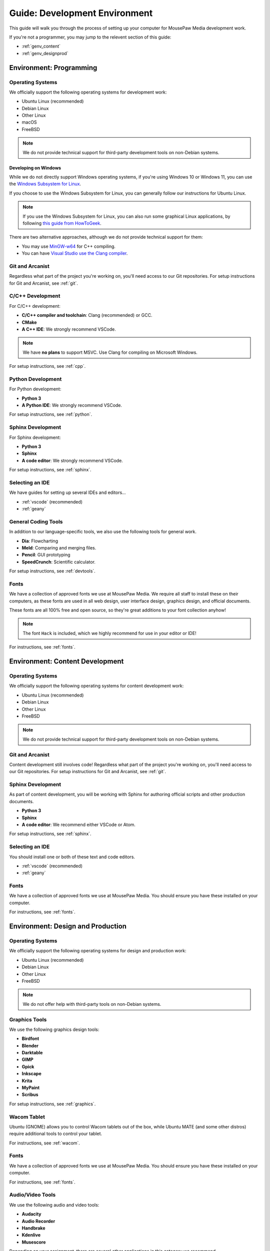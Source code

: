 .. _genv:

Guide: Development Environment
#####################################

This guide will walk you through the process of setting up your computer
for MousePaw Media development work.

If you're not a programmer, you may jump to the relevent section of this guide:

* :ref:`genv_content`
* :ref:`genv_designprod`

.. _genv_programming:

Environment: Programming
====================================

Operating Systems
-------------------------------------------

We officially support the following operating systems for development work:

* Ubuntu Linux (recommended)
* Debian Linux
* Other Linux
* macOS
* FreeBSD

..  note:: We do not provide technical support for third-party development
    tools on non-Debian systems.

Developing on Windows
^^^^^^^^^^^^^^^^^^^^^^^^^^^^^^^^^^^^^^^^^^^^

While we do not directly support Windows operating systems, if you're using
Windows 10 or Windows 11, you can use the `Windows Subsystem for Linux <https://learn.microsoft.com/en-us/windows/wsl/install>`_.

If you choose to use the Windows Subsystem for Linux, you can generally follow
our instructions for Ubuntu Linux.

..  note:: If you use the Windows Subsystem for Linux, you can also run some
    graphical Linux applications, by following `this guide from HowToGeek <https://www.howtogeek.com/261575/how-to-run-graphical-linux-desktop-applications-from-windows-10s-bash-shell/>`_.

There are two alternative approaches, although we do not provide technical
support for them:

* You may use `MinGW-w64 <https://www.mingw-w64.org/>`_ for C++ compiling.
* You can have `Visual Studio use the Clang compiler <https://devblogs.microsoft.com/cppblog/use-any-c-compiler-with-visual-studio/>`_.


Git and Arcanist
-------------------------------------

Regardless what part of the project you're working on, you'll need access to our
Git repositories. For setup instructions for Git and Arcanist, see :ref:`git`.

C/C++ Development
-------------------------------------

For C/C++ development:

* **C/C++ compiler and toolchain**: Clang (recommended) or GCC.
* **CMake**
* **A C++ IDE**: We strongly recommend VSCode.

..  note:: We have **no plans** to support MSVC. Use Clang for compiling on
    Microsoft Windows.

For setup instructions, see :ref:`cpp`.

Python Development
-------------------------------------

For Python development:

* **Python 3**
* **A Python IDE**: We strongly recommend VSCode.

For setup instructions, see :ref:`python`.

Sphinx Development
-------------------------------------

For Sphinx development:

* **Python 3**
* **Sphinx**
* **A code editor**: We strongly recommend VSCode.

For setup instructions, see :ref:`sphinx`.

Selecting an IDE
-------------------------------------

We have guides for setting up several IDEs and editors...

* :ref:`vscode` (recommended)
* :ref:`geany`

General Coding Tools
-------------------------------------

In addition to our language-specific tools, we also use the following
tools for general work.

* **Dia**: Flowcharting
* **Meld**: Comparing and merging files.
* **Pencil**: GUI prototyping
* **SpeedCrunch**: Scientific calculator.

For setup instructions, see :ref:`devtools`.

Fonts
-------------------------------------

We have a collection of approved fonts we use at MousePaw Media. We require all
staff to install these on their computers, as these fonts are used in all
web design, user interface design, graphics design, and official documents.

These fonts are all 100% free and open source, so they're great additions to
your font collection anyhow!

..  note:: The font ``Hack`` is included, which we highly recommend for use
    in your editor or IDE!

For instructions, see :ref:`fonts`.

.. _genv_content:

Environment: Content Development
====================================

Operating Systems
-------------------------------------------

We officially support the following operating systems for content development
work:

* Ubuntu Linux (recommended)
* Debian Linux
* Other Linux
* FreeBSD

..  note:: We do not provide technical support for third-party development
    tools on non-Debian systems.

Git and Arcanist
-------------------------------------

Content development still involves code! Regardless what part of the project
you're working on, you'll need access to our Git repositories.
For setup instructions for Git and Arcanist, see :ref:`git`.

Sphinx Development
-------------------------------------

As part of content development, you will be working with Sphinx for authoring
official scripts and other production documents.

* **Python 3**
* **Sphinx**
* **A code editor**: We recommend either VSCode or Atom.

For setup instructions, see :ref:`sphinx`.

Selecting an IDE
-------------------------------------

You should install one or both of these text and code editors.

* :ref:`vscode` (recommended)
* :ref:`geany`

Fonts
-------------------------------------

We have a collection of approved fonts we use at MousePaw Media. You should
ensure you have these installed on your computer.

For instructions, see :ref:`fonts`.

.. _genv_designprod:

Environment: Design and Production
====================================

Operating Systems
-------------------------------------------

We officially support the following operating systems for design and production
work:

* Ubuntu Linux (recommended)
* Debian Linux
* Other Linux
* FreeBSD

..  note:: We do not offer help with third-party tools on non-Debian systems.

Graphics Tools
------------------------------------

We use the following graphics design tools:

* **Birdfont**
* **Blender**
* **Darktable**
* **GIMP**
* **Gpick**
* **Inkscape**
* **Krita**
* **MyPaint**
* **Scribus**

For setup instructions, see :ref:`graphics`.

Wacom Tablet
-------------------------------------

Ubuntu (GNOME) allows you to control Wacom tablets out of the box, while
Ubuntu MATE (and some other distros) require additional tools to control
your tablet.

For instructions, see :ref:`wacom`.

Fonts
-------------------------------------

We have a collection of approved fonts we use at MousePaw Media. You should
ensure you have these installed on your computer.

For instructions, see :ref:`fonts`.

Audio/Video Tools
-------------------------------------

We use the following audio and video tools:

* **Audacity**
* **Audio Recorder**
* **Handbrake**
* **Kdenlive**
* **Musescore**

Depending on your assignment, there are several other applications in this
category we recommend.

For setup instructions, see :ref:`avtools`.
